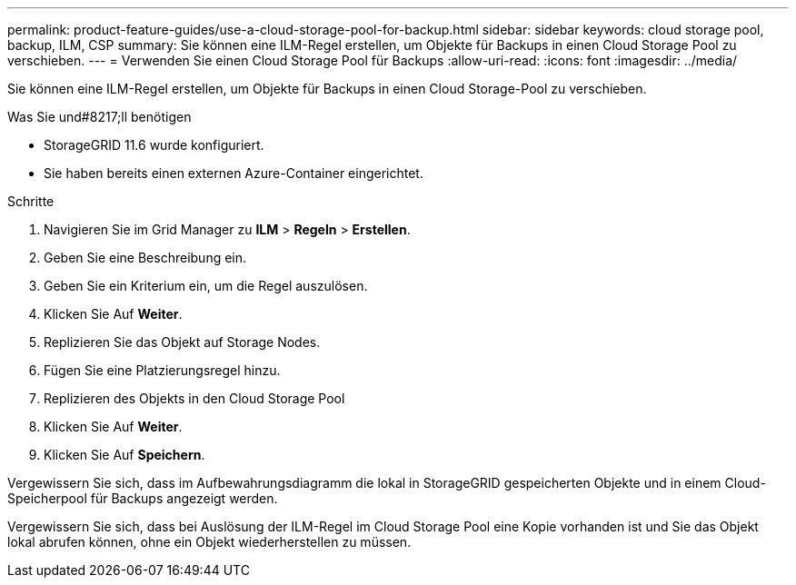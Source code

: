 ---
permalink: product-feature-guides/use-a-cloud-storage-pool-for-backup.html 
sidebar: sidebar 
keywords: cloud storage pool, backup, ILM, CSP 
summary: Sie können eine ILM-Regel erstellen, um Objekte für Backups in einen Cloud Storage Pool zu verschieben. 
---
= Verwenden Sie einen Cloud Storage Pool für Backups
:allow-uri-read: 
:icons: font
:imagesdir: ../media/


[role="lead"]
Sie können eine ILM-Regel erstellen, um Objekte für Backups in einen Cloud Storage-Pool zu verschieben.

.Was Sie und#8217;ll benötigen
* StorageGRID 11.6 wurde konfiguriert.
* Sie haben bereits einen externen Azure-Container eingerichtet.


.Schritte
. Navigieren Sie im Grid Manager zu *ILM* > *Regeln* > *Erstellen*.
. Geben Sie eine Beschreibung ein.
. Geben Sie ein Kriterium ein, um die Regel auszulösen.
. Klicken Sie Auf *Weiter*.
. Replizieren Sie das Objekt auf Storage Nodes.
. Fügen Sie eine Platzierungsregel hinzu.
. Replizieren des Objekts in den Cloud Storage Pool
. Klicken Sie Auf *Weiter*.
. Klicken Sie Auf *Speichern*.


Vergewissern Sie sich, dass im Aufbewahrungsdiagramm die lokal in StorageGRID gespeicherten Objekte und in einem Cloud-Speicherpool für Backups angezeigt werden.

Vergewissern Sie sich, dass bei Auslösung der ILM-Regel im Cloud Storage Pool eine Kopie vorhanden ist und Sie das Objekt lokal abrufen können, ohne ein Objekt wiederherstellen zu müssen.
